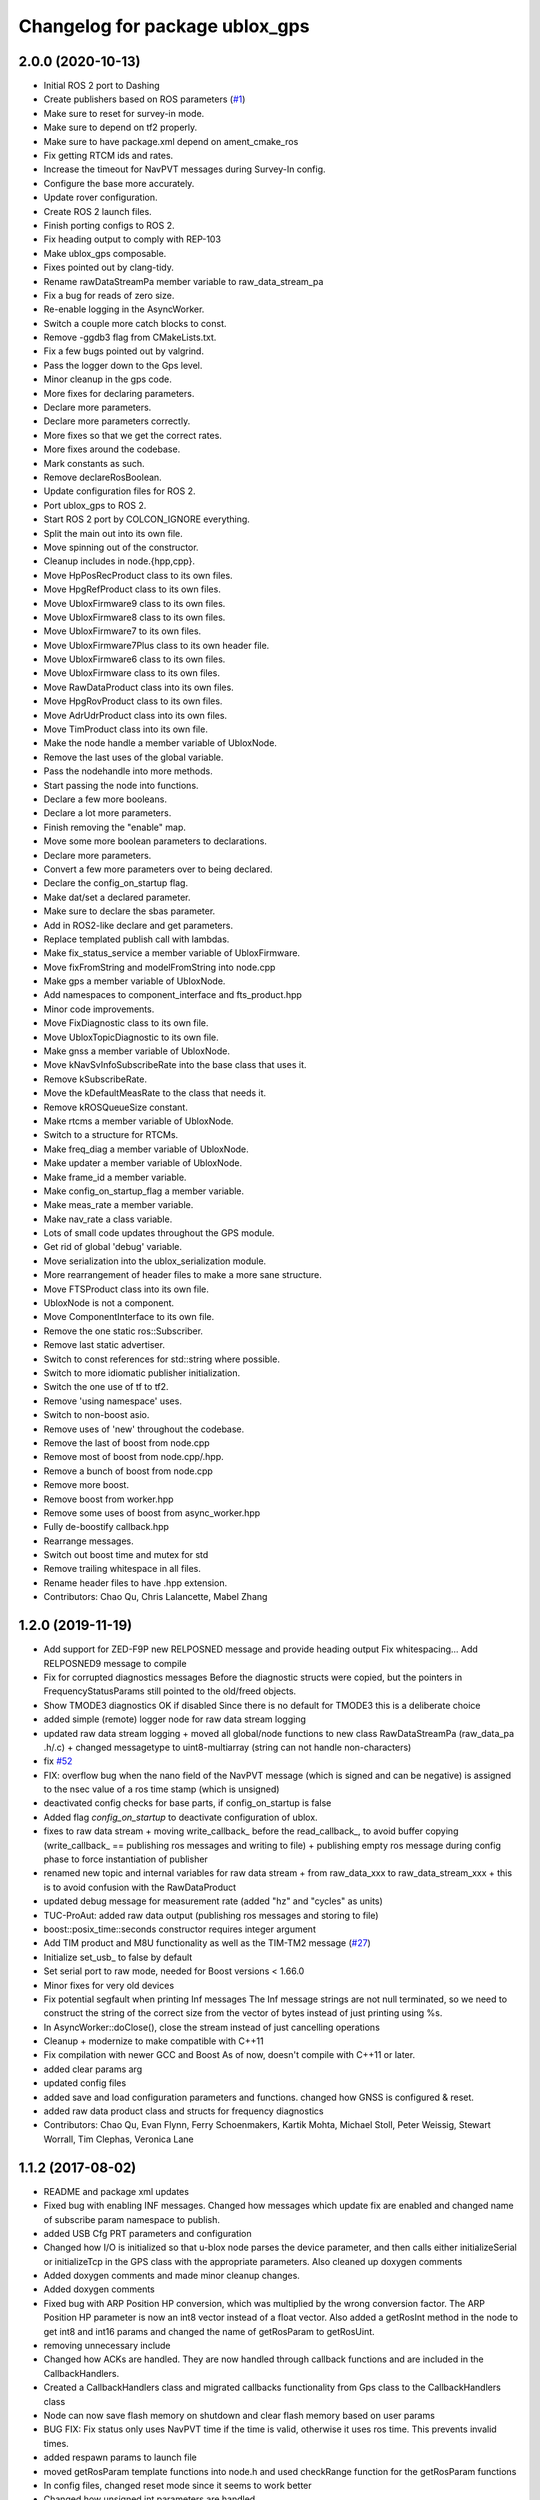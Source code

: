 ^^^^^^^^^^^^^^^^^^^^^^^^^^^^^^^
Changelog for package ublox_gps
^^^^^^^^^^^^^^^^^^^^^^^^^^^^^^^

2.0.0 (2020-10-13)
------------------
* Initial ROS 2 port to Dashing
* Create publishers based on ROS parameters (`#1 <https://github.com/KumarRobotics/ublox/issues/1>`_)
* Make sure to reset for survey-in mode.
* Make sure to depend on tf2 properly.
* Make sure to have package.xml depend on ament_cmake_ros
* Fix getting RTCM ids and rates.
* Increase the timeout for NavPVT messages during Survey-In config.
* Configure the base more accurately.
* Update rover configuration.
* Create ROS 2 launch files.
* Finish porting configs to ROS 2.
* Fix heading output to comply with REP-103
* Make ublox_gps composable.
* Fixes pointed out by clang-tidy.
* Rename rawDataStreamPa member variable to raw_data_stream_pa
* Fix a bug for reads of zero size.
* Re-enable logging in the AsyncWorker.
* Switch a couple more catch blocks to const.
* Remove -ggdb3 flag from CMakeLists.txt.
* Fix a few bugs pointed out by valgrind.
* Pass the logger down to the Gps level.
* Minor cleanup in the gps code.
* More fixes for declaring parameters.
* Declare more parameters.
* Declare more parameters correctly.
* More fixes so that we get the correct rates.
* More fixes around the codebase.
* Mark constants as such.
* Remove declareRosBoolean.
* Update configuration files for ROS 2.
* Port ublox_gps to ROS 2.
* Start ROS 2 port by COLCON_IGNORE everything.
* Split the main out into its own file.
* Move spinning out of the constructor.
* Cleanup includes in node.{hpp,cpp}.
* Move HpPosRecProduct class to its own files.
* Move HpgRefProduct class to its own files.
* Move UbloxFirmware9 class to its own files.
* Move UbloxFirmware8 class to its own files.
* Move UbloxFirmware7 to its own files.
* Move UbloxFirmware7Plus class to its own header file.
* Move UbloxFirmware6 class to its own files.
* Move UbloxFirmware class to its own files.
* Move RawDataProduct class into its own files.
* Move HpgRovProduct class to its own files.
* Move AdrUdrProduct class into its own files.
* Move TimProduct class into its own file.
* Make the node handle a member variable of UbloxNode.
* Remove the last uses of the global variable.
* Pass the nodehandle into more methods.
* Start passing the node into functions.
* Declare a few more booleans.
* Declare a lot more parameters.
* Finish removing the "enable" map.
* Move some more boolean parameters to declarations.
* Declare more parameters.
* Convert a few more parameters over to being declared.
* Declare the config_on_startup flag.
* Make dat/set a declared parameter.
* Make sure to declare the sbas parameter.
* Add in ROS2-like declare and get parameters.
* Replace templated publish call with lambdas.
* Make fix_status_service a member variable of UbloxFirmware.
* Move fixFromString and modelFromString into node.cpp
* Make gps a member variable of UbloxNode.
* Add namespaces to component_interface and fts_product.hpp
* Minor code improvements.
* Move FixDiagnostic class to its own file.
* Move UbloxTopicDiagnostic to its own file.
* Make gnss a member variable of UbloxNode.
* Move kNavSvInfoSubscribeRate into the base class that uses it.
* Remove kSubscribeRate.
* Move the kDefaultMeasRate to the class that needs it.
* Remove kROSQueueSize constant.
* Make rtcms a member variable of UbloxNode.
* Switch to a structure for RTCMs.
* Make freq_diag a member variable of UbloxNode.
* Make updater a member variable of UbloxNode.
* Make frame_id a member variable.
* Make config_on_startup_flag a member variable.
* Make meas_rate a member variable.
* Make nav_rate a class variable.
* Lots of small code updates throughout the GPS module.
* Get rid of global 'debug' variable.
* Move serialization into the ublox_serialization module.
* More rearrangement of header files to make a more sane structure.
* Move FTSProduct class into its own file.
* UbloxNode is not a component.
* Move ComponentInterface to its own file.
* Remove the one static ros::Subscriber.
* Remove last static advertiser.
* Switch to const references for std::string where possible.
* Switch to more idiomatic publisher initialization.
* Switch the one use of tf to tf2.
* Remove 'using namespace' uses.
* Switch to non-boost asio.
* Remove uses of 'new' throughout the codebase.
* Remove the last of boost from node.cpp
* Remove most of boost from node.cpp/.hpp.
* Remove a bunch of boost from node.cpp
* Remove more boost.
* Remove boost from worker.hpp
* Remove some uses of boost from async_worker.hpp
* Fully de-boostify callback.hpp
* Rearrange messages.
* Switch out boost time and mutex for std
* Remove trailing whitespace in all files.
* Rename header files to have .hpp extension.
* Contributors: Chao Qu, Chris Lalancette, Mabel Zhang

1.2.0 (2019-11-19)
------------------
* Add support for ZED-F9P new RELPOSNED message and provide heading output
  Fix whitespacing...
  Add RELPOSNED9 message to compile
* Fix for corrupted diagnostics messages
  Before the diagnostic structs were copied, but the pointers in FrequencyStatusParams still pointed to the old/freed objects.
* Show TMODE3 diagnostics OK if disabled
  Since there is no default for TMODE3 this is a deliberate choice
* added simple (remote) logger node for raw data stream logging
* updated raw data stream logging
  + moved all global/node functions to new class RawDataStreamPa
  (raw_data_pa .h/.c)
  + changed messagetype to uint8-multiarray
  (string can not handle non-characters)
* fix `#52 <https://github.com/KumarRobotics/ublox/issues/52>`_
* FIX: overflow bug when the nano field of the NavPVT message (which is signed and can be negative) is assigned to the nsec value of a ros time stamp (which is unsigned)
* deactivated config checks for base parts, if config_on_startup is false
* Added flag `config_on_startup` to deactivate configuration of ublox.
* fixes to raw data stream
  + moving write_callback\_ before the read_callback\_, to avoid buffer copying
  (write_callback\_ == publishing ros messages and writing to file)
  + publishing empty ros message during config phase to force instantiation
  of publisher
* renamed new topic and internal variables for raw data stream
  + from raw_data_xxx to raw_data_stream_xxx
  + this is to avoid confusion with the RawDataProduct
* updated debug message for measurement rate
  (added "hz" and "cycles" as units)
* TUC-ProAut: added raw data output
  (publishing ros messages and storing to file)
* boost::posix_time::seconds constructor requires integer argument
* Add TIM product and M8U functionality as well as the TIM-TM2 message (`#27 <https://github.com/KumarRobotics/ublox/issues/27>`_)
* Initialize set_usb\_ to false by default
* Set serial port to raw mode, needed for Boost versions < 1.66.0
* Minor fixes for very old devices
* Fix potential segfault when printing Inf messages
  The Inf message strings are not null terminated, so we need to construct
  the string of the correct size from the vector of bytes instead of just
  printing using %s.
* In AsyncWorker::doClose(), close the stream instead of just cancelling operations
* Cleanup + modernize to make compatible with C++11
* Fix compilation with newer GCC and Boost
  As of now, doesn't compile with C++11 or later.
* added clear params arg
* updated config files
* added save and load configuration parameters and functions. changed how GNSS is configured & reset.
* added raw data product class and structs for frequency diagnostics
* Contributors: Chao Qu, Evan Flynn, Ferry Schoenmakers, Kartik Mohta, Michael Stoll, Peter Weissig, Stewart Worrall, Tim Clephas, Veronica Lane

1.1.2 (2017-08-02)
------------------
* README and package xml updates
* Fixed bug with enabling INF messages. Changed how messages which update fix are enabled and changed name of subscribe param namespace to publish.
* added USB Cfg PRT parameters and configuration
* Changed how I/O is initialized so that u-blox node parses the device parameter, and then calls either initializeSerial or initializeTcp in the GPS class with the appropriate parameters. Also cleaned up doxygen comments
* Added doxygen comments and made minor cleanup changes.
* Added doxygen comments
* Fixed bug with ARP Position HP conversion, which was multiplied by the wrong conversion factor. The ARP Position HP parameter is now an int8 vector instead of a float vector. Also added a getRosInt method in the node to get int8 and int16 params and changed the name of getRosParam to getRosUint.
* removing unnecessary include
* Changed how ACKs are handled. They are now handled through callback functions and are included in the CallbackHandlers.
* Created a CallbackHandlers class and migrated callbacks functionality from Gps class to the CallbackHandlers class
* Node can now save flash memory on shutdown and clear flash memory based on user params
* BUG FIX: Fix status only uses NavPVT time if the time is valid, otherwise it uses ros time. This prevents invalid times.
* added respawn params to launch file
* moved getRosParam template functions into node.h and used checkRange function for the getRosParam functions
* In config files, changed reset mode since it seems to work better
* Changed how unsigned int parameters are handled.
* Added NMEA flag params for firmware version 6 and updated readme to include NMEA params.
* Renamed cfg_gnss param namespace to gnss. Fixed bug with NMEA configuration for compat variable. Added sample config file for NMEA.
* added comments
* After resetting the device when re-configuring the GNSS, the node shuts down & must be relaunched since device address may change & serial port resets.
* Made ACK atomic since it is accessed by 2 threads (the main node & the i/o callback)
* BUG FIXES: fixed bug with waiting for acknowledgements, which wasn't timing out. Fixed bug with CfgGNSS which wasn't properly verifying the current GPS config to see if it was correct. Also added NMEA configuration functions
* debug variable is no longer static so that ublox node can set it from ROS params
* Removed ublox_version param, value is now determined by parsing MonVER. Changed name of UbloxInterface to ComponentInterface for clarity.
* Additional changes to parameters
* Moved most parameters into namespaces
* Cleaned up how parameters are check and moved the parameter parsing functions from the gps namespace to the node namespace since the node handles parameter checks. Also added CfgDAT capabilities, if dat/set param is set.
* updates to sample config files
* Change rtcm_rate parameter to a vector instead of a scalar, now each RTCM id can be set to a different rate.
* BUG FIX: Fix diagnostics num sv was displaying incorrectly. For firmware versions >=7, the flags are now compared to the constants from NavPVT not NavSOL.  Also cleaned up how the diagnostics are displayed & included units. Added Carrier Phase diagnostics for HPG rovers.
* fixed bug with file path in ublox_device.launch and updated README to include information on launch files and subscribing/configuring new messages
* Contributors: Veronica Lane

1.1.0 (2017-07-17)
------------------
* Updated package xmls with new version number and corrected my email address. Also updated readme to include information about new version plus new parameter
* Updated sample config files
* Added Cfg RST message declaration and reset function. For Firmware 8, after reconfiguring the GNSS, a cold restart is initiated.
* node now configures INF messages
* Added constants for HPG Rover Diagnostic updater. Cleaned up GPS class: made method and parameter names consistent, reordered methods for clarity, and privatized some methods.
* Added NavPVT7 message since NavPVT message is a different length for firmware version 7. UbloxFirmware7Plus class now uses a template function to update diagnostics from NavPVT messages and to publish fix messages from NavPVT messages.
* Code cleanup - clarified a function name + comments
* Implemented interface for ADR/UDR messages. Added unimplemented skeleton interface for FTS messages. Added warning message if device type was not parsed correctly from MonVER.
* Cleaned up formatting + modified debug/info statements
* Changed debug statements so that they print to ROS DEBUG console. DEBUG log level is set in main node based on value of debug ros param.
* Modified Cfg GNSS for Firmware version 7, so it configures SBAS and QZSS if supported by the device
* changed receive message error print statements to only print in debug mode
* cleaned up how the tmode state was tracked for HPG reference stations. For ublox >=8, GNSS is now only configured if the current configuration is different from the desired configuration. This prevents the need for a hard-reset and prevents survey-in mode from resetting on HPG devices with the correct configuration
* I/O initialization has been entirely migrated to the GPS class, previously it was handled in both the node and GPS class. Split the HPG class into two classes, one for the REF station and one for the rover since the configuration & params did not intersect at all.
* BUG FIX: baudrate config, serial ASIO baudrate now set correctly
* Cleaned up debug print statements + code cleanup
* Added print functions for INF messages and subscribers for new MON messages
* Added NavSAT message and moved subscribers for messages deprecated in version 8 to version specific subscribe methods
* Added a UbloxInterface class. UbloxNode and Ublox firmware and hardware specific classes implement the interface. Ublox Node contains pointers to the firmware and hardware classes and calls their functions during configuration.
  Added a skeleton class for UbloxTim which subscribes to RawX and SFRBX messages, but has unimplemented configuration and getRosParams methods
* Changed UbloxNxNode class, ublox firmware version classes with version specific methods now inherit from UbloxFirmware. Hardware specific classes inherit from UbloxHardware. UbloxNode contains instances of each and calls the appropriate functions.
* Made NodeHandle a global variable in ublox_node namespace, publish is no longer a member function. Also took out additional node handles that were created to get parameters and just used the global node handle
* BUG FIX Firmware Version 6: nav status variable was never updated, using information from nav sol instead. CODE CLEANUP: added trailing underscores to a few class member variables. Removed * 3 multiplier for covariance in version 6. Added a diagnostic function for RTCM (currently not being used, will incorporate later)
* BUG FIX: For ublox 6 changed publisher of NavPOSLLH, NavVELNED, and NavSOL to call the custom method and not the template function. Also removed NavPOSLLH, NavVELNED, and NavSOL publishers from ublox 7 & 8 since NavPVT should be used. BUG FIX: Removed hardcoded value for NumTrackChs for CfgGNSS. CODE CLEANUP: added constants for hardcoded values + additional comments.
* For High Precision GNSS: Changed the way TMODE3 & RTCM messages are configured. If in survey-in mode, it first configures the device to survey-in, then when the survey is complete enables the RTCM messages.
* Fixed bug in Wait for ACK, it now checks that the ACK is for the expected class id and message id, also changed a few debug and error messages.
* Added Error message for ASIO read read errors and fixed a comment in cfg rate
* Includes BUG FIX (keep reading). Added Ublox messages (and subscribers or configuration methods + params) for High Precision GNSS devices: CfgDGNSS, NavRELPOSNED, NavSVIN. Also added subscriber & message for RxmRTCM. Changed MonVER processing, it now determines the protocol version, hardware type (e.g. SPG/HPG), and supported GNSS (e.g. Glonass, SBAS). SBAS can now be disabled on SBAS supported devices (previously SBAS settings were ignored if enable_sbas was false to prevent crashes, now it checks the MonVER message before trying to configure SBAS.
* Removed commented out lines which were unnecessary and added error message in async worker for read errors from asio
* Contributors: Veronica Lane

1.0.0 (2017-06-23)
------------------
* added myself as maintainer to package xmls and updated version numbers of modified packages.
* Modified example launch file to include params, also added example launch which loads paramaters from yaml file
* more code cleanup
* Code cleanup of node
* Made a node class structure. An abstract class represents nodes for all firmware versions. Version nodes inherit from this node and implement version specific functions.
* add ros console include so ros error message would print
* Moved callback class functions from gps files to callback.h
* Added read lock to async worker. Read + write buffers are now lockedduring operations
* Fixed Thread safety issues with async worker. Now uses MRSW lock and each function which makes changes to shared variables acquires the lock
* BUG FIX: fixed issues in gps & node that caused run time crashes. FrequencyStatusParam arguments were in the wrong order. Reverted to old initialize method which incremently set the serial baudrate.
* added constants for hard-coded values in gps class
* Baud rate and in/out protocol mask are now configurable through params and are no longer hard coded.
* Removed hardcoded configuration values and added constants and params for these values. Fixed MonVER print warning issue. Added RTCM config function. Removed FixMode & DynamicMode enums and used constants from messages. Changed setBaudrate name to configUart1 since it was configuring all params. If enable SBAS is set to false, does not call enable SBAS (need to change this so that it calls if SBAS is available) to prevent errors for devices without SBAS. Changed std::cout statements to ROS_INFO.
* Formatting of copyright so it's <80 char and changed std::cout in Async worker to ROS_INFO messages
* Update CfgGNSS message and serialization which now publishes and receives blocks and reads and configures all GNSS settings at once. Updated MonVER message and serialization, MonVER settings are displayed during initialization, including extension chars. Changed various std::cout messages to ROS_INFO and ROS_ERROR messages.
* Updated AID, RXM, and NAV messages to ublox 8 protocol. Added RxmSFRBX and RxmRAWX messages. Also did a 2nd pass on CFG messages for ublox 8 update. Need to serialize SFRBX.
* forgot to add new files in last commit
* Publishes Fix and Fix velocity from Nav PVT messages. Fix time stamps are from Nav PVT time instead of ros time now
* Publishes fix from Nav PVT info instead of Nav Pos LLH info. No longer compatible with firmware <=6. Now uses template publish function for most messages.
* Added Nav PVT message for protocol 8 and added publisher for ECEF messages in node.
* In C++11 shared_ptr has an explicit bool conversion
* Contributors: Kartik Mohta, Veronica Lane

0.0.5 (2016-08-06)
------------------
* Various small changes
  1. package.xml use format 2
  2. change some default values in launch files and node
  3. update readme
* clang format
* Contributors: Chao Qu

0.0.4 (2014-12-08)
------------------
* Update version number to reflect merge.
* Add install targets
* Reverted default in launch file
* Contributors: Gareth Cross, Kartik Mohta

0.0.3 (2014-10-18)
------------------
* Updated readme to reflect changes
* Added hacky ublox_version parameter to handle current limitations in driver structure
* Added MonVER, cleaned up make files a bit
* Added warning for ppp
* Added method to enable PPP
* Added settings for beidou and glonass
* Added option to run in gps only mode
* Changed param in roslaunch
* Contributors: Gareth Cross

0.0.2 (2014-10-03)
------------------
* Set better default for dr_limit in launch file
* Changed launch file to match readme
* Changed meas_rate to rate
* fix frame_id default
* add an option to specify node nanme
* Update ublox_gps.launch
* Update ublox_gps.launch
* Change to node
* Fixed erroneous max delay in diagnostic settings
* Removed unused option form launch file and readme
* Added diagnostic support
* Added options to ublox node, see README for details on changes
* Contributors: Chao Qu, Gareth Cross

0.0.1 (2014-08-15)
------------------
* Making fixes for second deployment
* Contributors: Gareth Cross

0.0.0 (2014-06-23)
------------------
* ublox: first commit
* Contributors: Chao Qu
